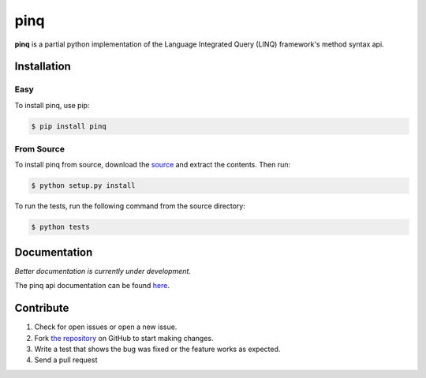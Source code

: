 pinq
====

.. image:: https://travis-ci.org/dlshriver/pinq.svg?branch=master
    :alt: Build Status
    :target: https://travis-ci.org/dlshriver/pinq

.. image:: https://coveralls.io/repos/github/dlshriver/pinq/badge.svg?branch=master
    :alt: Coverage Status
    :target: https://coveralls.io/github/dlshriver/pinq?branch=master

**pinq** is a partial python implementation of the Language Integrated Query (LINQ) framework's method syntax api.

Installation
------------

Easy
~~~~

To install pinq, use pip:

.. code-block:: bash

    $ pip install pinq

From Source
~~~~~~~~~~~

To install pinq from source, download the `source`_ and extract the contents. Then run:

.. code-block:: bash

    $ python setup.py install

To run the tests, run the following command from the source directory:

.. code-block:: bash
    
    $ python tests

Documentation
-------------

*Better documentation is currently under development.*

The pinq api documentation can be found `here <https://pinq.readthedocs.org>`_.

Contribute
----------

#. Check for open issues or open a new issue.
#. Fork `the repository`_ on GitHub to start making changes.
#. Write a test that shows the bug was fixed or the feature works as expected.
#. Send a pull request

.. _`the repository`: http://github.com/dlshriver/pinq
.. _`source`: https://github.com/dlshriver/pinq/archive/0.1.0.tar.gz
